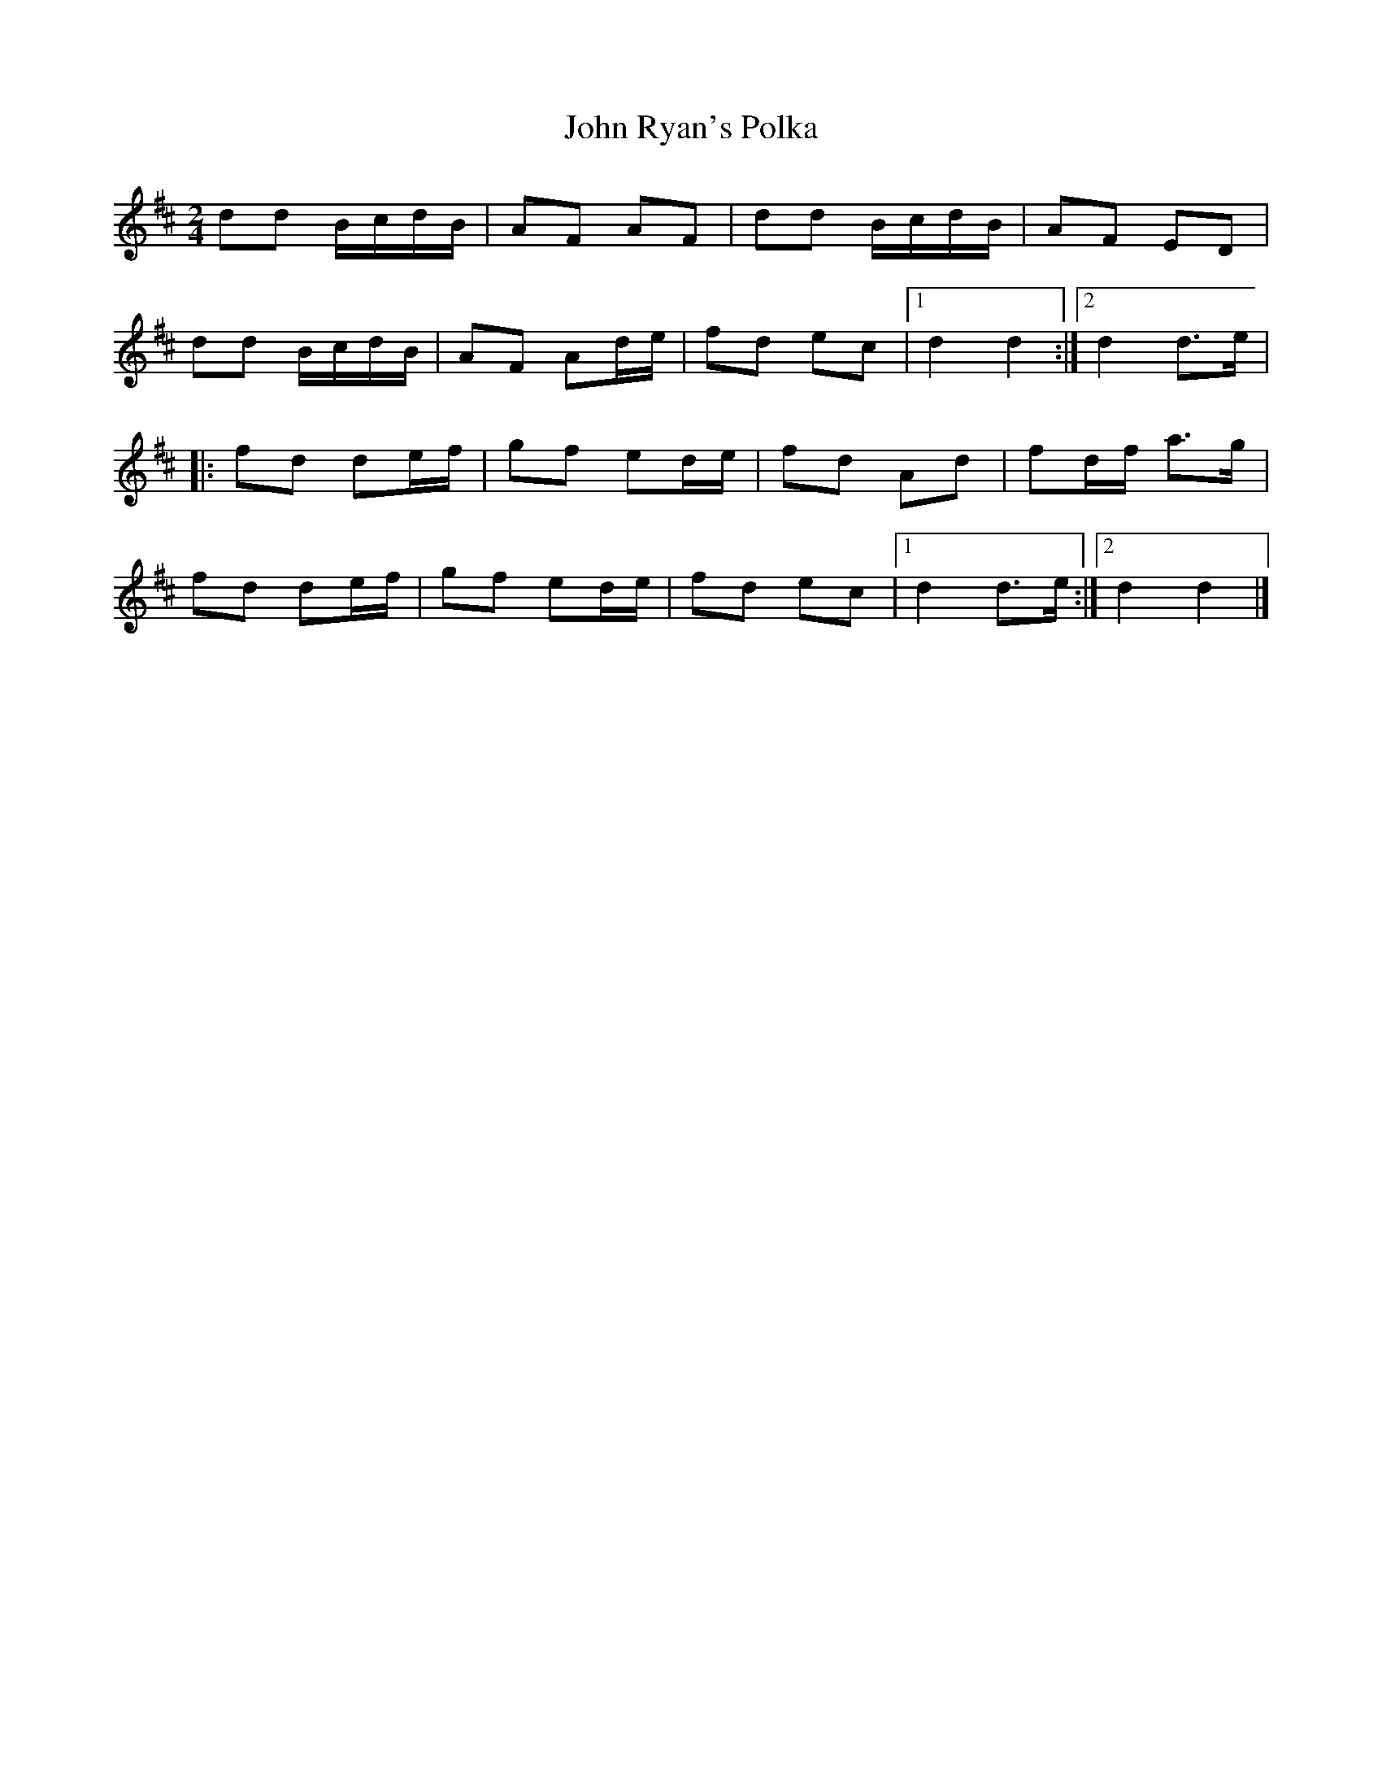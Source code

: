 X: 25
T:John Ryan's Polka
M:2/4
L:1/8
R:Polka
K:D
dd B/2c/2d/2B/2|AF AF|dd B/2c/2d/2B/2|AF ED|!
dd B/2c/2d/2B/2|AF Ad/2e/2|fd ec|1d2 d2:|2d2 d>e|!
|:fd de/2f/2|gf ed/2e/2|fd Ad|fd/2f/2 a>g|!
fd de/2f/2|gf ed/2e/2|fd ec|1d2 d>e:|2d2 d2|]!
